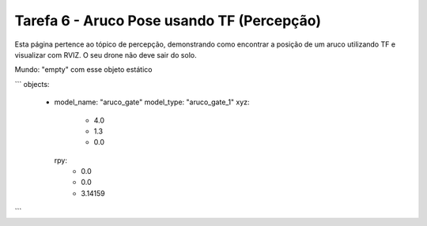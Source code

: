 Tarefa 6 - Aruco Pose usando TF (Percepção)
===========================================

Esta página pertence ao tópico de percepção, demonstrando como encontrar a posição de um aruco utilizando TF e visualizar com RVIZ. O seu drone não deve sair do solo. 

Mundo: "empty" com esse objeto estático

```
objects:
  - model_name: "aruco_gate"
    model_type: "aruco_gate_1"
    xyz:
      - 4.0
      - 1.3
      - 0.0
    rpy:
      - 0.0
      - 0.0
      - 3.14159
```